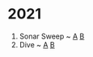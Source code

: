 * 2021
1. Sonar Sweep ~ [[./day1/taska.py][A]] [[./day1/taskb.py][B]]
2. Dive ~ [[./day2/taska.py][A]] [[./day2/taskb.py][B]]
